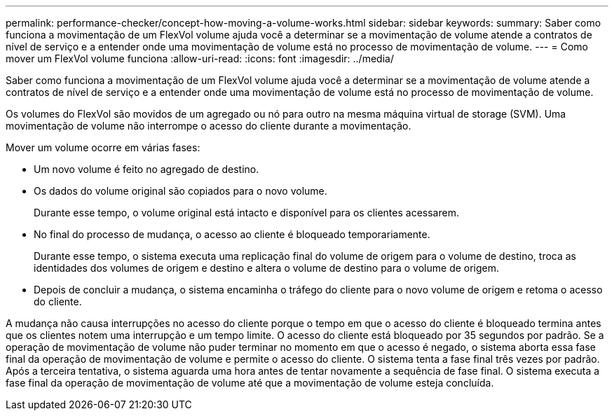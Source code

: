 ---
permalink: performance-checker/concept-how-moving-a-volume-works.html 
sidebar: sidebar 
keywords:  
summary: Saber como funciona a movimentação de um FlexVol volume ajuda você a determinar se a movimentação de volume atende a contratos de nível de serviço e a entender onde uma movimentação de volume está no processo de movimentação de volume. 
---
= Como mover um FlexVol volume funciona
:allow-uri-read: 
:icons: font
:imagesdir: ../media/


[role="lead"]
Saber como funciona a movimentação de um FlexVol volume ajuda você a determinar se a movimentação de volume atende a contratos de nível de serviço e a entender onde uma movimentação de volume está no processo de movimentação de volume.

Os volumes do FlexVol são movidos de um agregado ou nó para outro na mesma máquina virtual de storage (SVM). Uma movimentação de volume não interrompe o acesso do cliente durante a movimentação.

Mover um volume ocorre em várias fases:

* Um novo volume é feito no agregado de destino.
* Os dados do volume original são copiados para o novo volume.
+
Durante esse tempo, o volume original está intacto e disponível para os clientes acessarem.

* No final do processo de mudança, o acesso ao cliente é bloqueado temporariamente.
+
Durante esse tempo, o sistema executa uma replicação final do volume de origem para o volume de destino, troca as identidades dos volumes de origem e destino e altera o volume de destino para o volume de origem.

* Depois de concluir a mudança, o sistema encaminha o tráfego do cliente para o novo volume de origem e retoma o acesso do cliente.


A mudança não causa interrupções no acesso do cliente porque o tempo em que o acesso do cliente é bloqueado termina antes que os clientes notem uma interrupção e um tempo limite. O acesso do cliente está bloqueado por 35 segundos por padrão. Se a operação de movimentação de volume não puder terminar no momento em que o acesso é negado, o sistema aborta essa fase final da operação de movimentação de volume e permite o acesso do cliente. O sistema tenta a fase final três vezes por padrão. Após a terceira tentativa, o sistema aguarda uma hora antes de tentar novamente a sequência de fase final. O sistema executa a fase final da operação de movimentação de volume até que a movimentação de volume esteja concluída.
